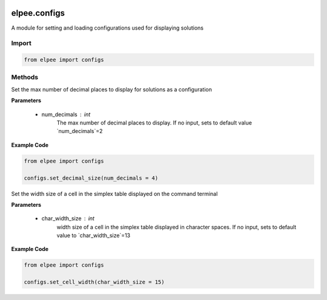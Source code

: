 .. image:: assets/ElpeeBanner.png
   :alt: Elpee Logo
   :width: 200px
   :align: right

=============
elpee.configs
=============

A module for setting and loading configurations used for displaying solutions

Import
------

.. code-block:: python

    from elpee import configs


Methods
-------

.. data:: set_decimal_size(num_decimals: int = DEFAULT_DECIMAL_SIZE) -> None

Set the max number of decimal places to display for solutions as a configuration
  
**Parameters**

    - num_decimals : `int`
        The max number of decimal places to display. If no input, sets to default value `num_decimals`=2

**Example Code**

.. code-block:: python

    from elpee import configs

    configs.set_decimal_size(num_decimals = 4)



.. data:: set_cell_width(char_width_size: int = DEFAULT_CELL_WIDTH)

Set the width size of a cell in the simplex table displayed on the command terminal

**Parameters**

    - char_width_size : `int`
        width size of a cell in the simplex table displayed in character spaces. If no input, sets to default value to `char_width_size`=13

**Example Code**

.. code-block:: python

    from elpee import configs

    configs.set_cell_width(char_width_size = 15)